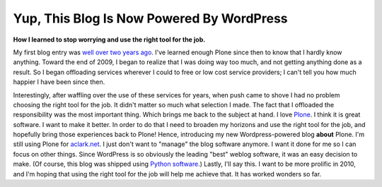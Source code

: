 Yup, This Blog Is Now Powered By WordPress
==========================================

.. post:: 2010/01/06
    :category: Misc

**How I learned to stop worrying and use the right tool for the job.**

My first blog entry was `well over two years ago`_. I've learned enough Plone since then to know that I hardly know anything. Toward the end of 2009, I began to realize that I was doing way too much, and not getting anything done as a result. So I began offloading services wherever I could to free or low cost service providers; I can't tell you how much happier I have been since then.

Interestingly, after waffling over the use of these services for years, when push came to shove I had no problem choosing the right tool for the job. It didn't matter so much what selection I made. The fact that I offloaded the responsibility was the most important thing. Which brings me back to the subject at hand. I love `Plone`_. I think it is great software. I want to make it better. In order to do that I need to broaden my horizons and use the right tool for the job, and hopefully bring those experiences back to Plone! Hence, introducing my new Wordpress-powered blog **about** Plone. I'm still using Plone for `aclark.net`_. I just don't want to "manage" the blog software anymore. I want it done for me so I can focus on other things. Since WordPress is so obviously the leading "best" weblog software, it was an easy decision to make. (Of course, this blog was shipped using `Python software`_.) Lastly, I'll say this. I want to be more prolific in 2010, and I'm hoping that using the right tool for the job will help me achieve that. It has worked wonders so far.

.. _well over two years ago: http://blog.aclark.net/2007/10/17/first-post/
.. _Plone: http://plone.org
.. _aclark.net: http://aclark.net
.. _Python software: http://svn.aclark.net/trac/public/browser/buildout/lamp/trunk
